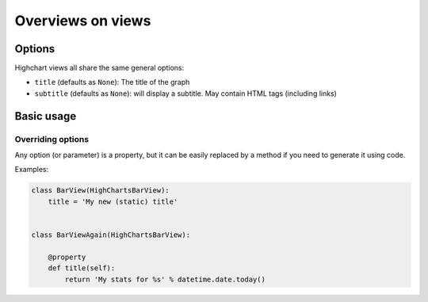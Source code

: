 ==================
Overviews on views
==================

Options
=======

Highchart views all share the same general options:

* ``title`` (defaults as ``None``): The title of the graph
* ``subtitle`` (defaults as ``None``): will display a subtitle. May contain
  HTML tags (including links)


Basic usage
===========

Overriding options
------------------

Any option (or parameter) is a property, but it can be easily replaced by a
method if you need to generate it using code.

Examples:

.. code-block:: python

    class BarView(HighChartsBarView):
        title = 'My new (static) title'


    class BarViewAgain(HighChartsBarView):

        @property
        def title(self):
            return 'My stats for %s' % datetime.date.today()

